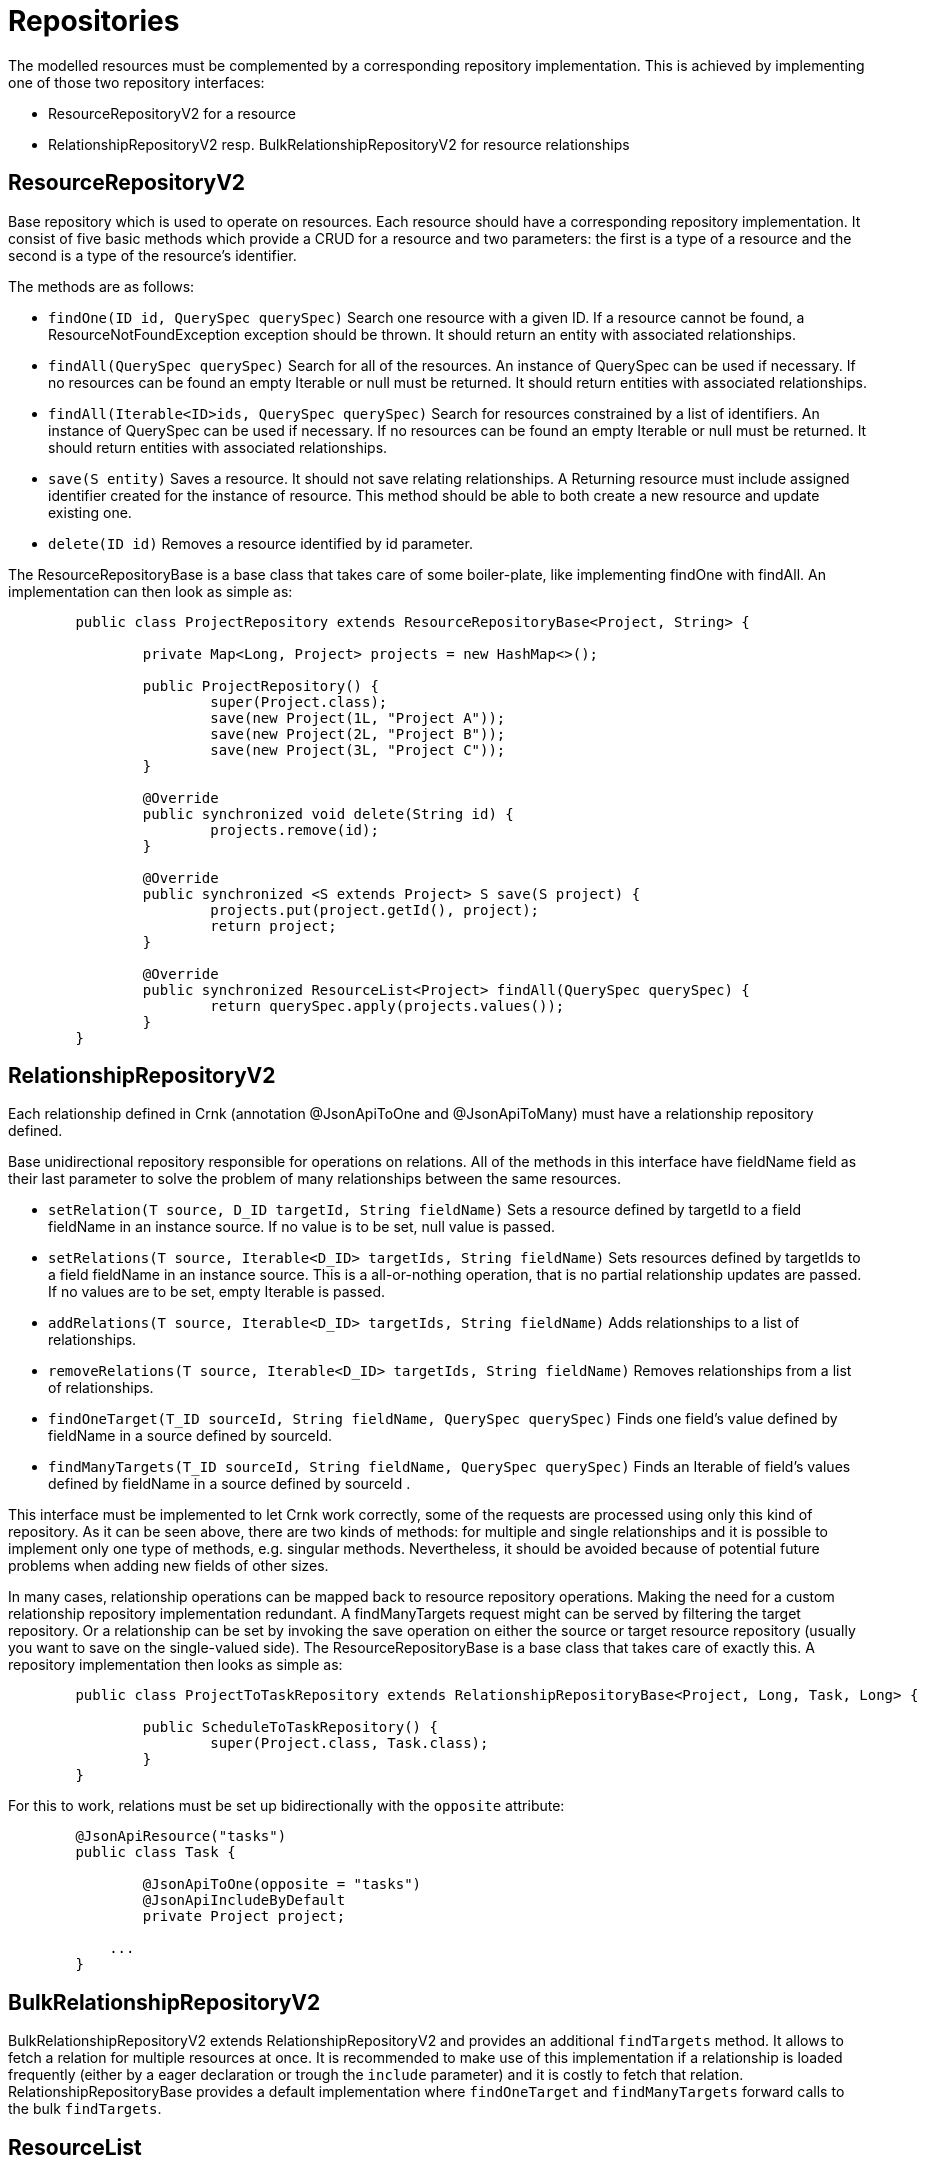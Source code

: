 
# Repositories

The modelled resources must be complemented by a corresponding
repository implementation. This is achieved by implementing
one of those two repository interfaces:

  * ResourceRepositoryV2 for a resource
  * RelationshipRepositoryV2 resp. BulkRelationshipRepositoryV2 for resource relationships



## ResourceRepositoryV2

Base repository which is used to operate on resources.
Each resource should have a corresponding repository implementation.
It consist of five basic methods which provide a CRUD for a resource and two parameters: the first is a type of a resource and the second is a type of the resource’s identifier.

The methods are as follows:

* `findOne(ID id, QuerySpec querySpec)`
  Search one resource with a given ID. If a resource cannot be found, a ResourceNotFoundException exception should be thrown.
  It should return an entity with associated relationships.

* `findAll(QuerySpec querySpec)`
  Search for all of the resources. An instance of QuerySpec can be used if necessary.
  If no resources can be found an empty Iterable or null must be returned.
  It should return entities with associated relationships.

* `findAll(Iterable<ID>ids, QuerySpec querySpec)`
  Search for resources constrained by a list of identifiers. An instance of QuerySpec can be used if necessary.
  If no resources can be found an empty Iterable or null must be returned.
  It should return entities with associated relationships.

* `save(S entity)`
  Saves a resource. It should not save relating relationships. A Returning resource must include assigned identifier created for the instance of resource.
  This method should be able to both create a new resource and update existing one.

* `delete(ID id)`
  Removes a resource identified by id parameter.

The ResourceRepositoryBase is a base class that takes care of some boiler-plate, like implementing findOne with findAll. An
implementation can then look as simple as:

[source]
----
	public class ProjectRepository extends ResourceRepositoryBase<Project, String> {

		private Map<Long, Project> projects = new HashMap<>();

		public ProjectRepository() {
			super(Project.class);
			save(new Project(1L, "Project A"));
			save(new Project(2L, "Project B"));
			save(new Project(3L, "Project C"));
		}

		@Override
		public synchronized void delete(String id) {
			projects.remove(id);
		}

		@Override
		public synchronized <S extends Project> S save(S project) {
			projects.put(project.getId(), project);
			return project;
		}

		@Override
		public synchronized ResourceList<Project> findAll(QuerySpec querySpec) {
			return querySpec.apply(projects.values());
		}
	}
----


## RelationshipRepositoryV2

Each relationship defined in Crnk (annotation @JsonApiToOne and @JsonApiToMany) must have a relationship repository defined.

Base unidirectional repository responsible for operations on relations.
All of the methods in this interface have fieldName field as their last parameter to solve the problem of many relationships between the same resources.

* `setRelation(T source, D_ID targetId, String fieldName)`
  Sets a resource defined by targetId to a field fieldName in an instance source. If no value is to be set, null value is passed.

* `setRelations(T source, Iterable<D_ID> targetIds, String fieldName)`
  Sets resources defined by targetIds to a field fieldName in an instance source. This is a all-or-nothing operation, that is no partial relationship updates are passed. If no values are to be set, empty Iterable is passed.

* `addRelations(T source, Iterable<D_ID> targetIds, String fieldName)`
  Adds relationships to a list of relationships.

* `removeRelations(T source, Iterable<D_ID> targetIds, String fieldName)`
  Removes relationships from a list of relationships.

* `findOneTarget(T_ID sourceId, String fieldName, QuerySpec querySpec)`
  Finds one field's value defined by fieldName in a source defined by sourceId.

* `findManyTargets(T_ID sourceId, String fieldName, QuerySpec querySpec)`
  Finds an Iterable of field's values defined by fieldName in a source defined by sourceId .


This interface must be implemented to let Crnk work correctly, some of the requests are processed using only this kind of repository.
As it can be seen above, there are two kinds of methods: for multiple and single relationships and it is possible to implement only one type of methods, e.g. singular methods.
Nevertheless, it should be avoided because of potential future problems when adding new fields of other sizes.

In many cases, relationship operations can be mapped back to resource repository operations. Making the need
for a custom relationship repository implementation redundant. A findManyTargets request might can be
served by filtering the target repository. Or a relationship can be set by invoking the save operation
on either the source or target resource repository (usually you want to save on the single-valued side).
The ResourceRepositoryBase is a base class that takes care of exactly this. A repository
implementation then looks as simple as:


[source]
----
	public class ProjectToTaskRepository extends RelationshipRepositoryBase<Project, Long, Task, Long> {

		public ScheduleToTaskRepository() {
			super(Project.class, Task.class);
		}
	}
----

For this to work, relations must be set up bidirectionally with the `opposite` attribute:

[source]
----
	@JsonApiResource("tasks")
	public class Task {

		@JsonApiToOne(opposite = "tasks")
		@JsonApiIncludeByDefault
		private Project project;

	    ...
	}
----


## BulkRelationshipRepositoryV2

BulkRelationshipRepositoryV2 extends RelationshipRepositoryV2 and provides an additional
`findTargets` method. It allows to fetch a relation for multiple resources at once.
It is recommended to make use of this implementation if a relationship is loaded frequently
(either by a eager declaration or trough the `include` parameter) and it is costly to
fetch that relation. RelationshipRepositoryBase provides a default implementation where
`findOneTarget` and `findManyTargets` forward calls to the bulk `findTargets`.




## ResourceList

ResourceRepositoryV2 and RelationshipRepositoryV2 return lists of type ResourceList. The ResourceList can carry, next
to the actual resources, also meta and links information:

* `getLinks()`
	Gets the links information attached to this lists.

* `getMeta()`
	Gets the meta information attached to this lists.

* `getLinks(Class<L> linksClass)`
	Gets the links information of the given type attached to this lists. If the given type is not found, null is returned.

* `getMeta(Class<M> metaClass)`
	Gets the meta information of the given type attached to this lists. If the given type is not found, null is returned.

There is a default implementation named DefaultResourceList. To gain type-safety, improved readability and crnk-client support,
application may provide a custom implementation extending ResourceListBase:

[source]
----
	class ScheduleList extends ResourceListBase<Schedule, ScheduleListMeta, ScheduleListLinks> {

	}

	class ScheduleListLinks implements LinksInformation {

		public String name = "value";

		...
	}

	class ScheduleListMeta implements MetaInformation {

		public String name = "value";

		...
	}
----

This implementation can then be added to a repository interface declaration
and used by both servers and clients:

[source]
----
	public interface ScheduleRepository extends ResourceRepositoryV2<Schedule, Long> {

		@Override
		public ScheduleList findAll(QuerySpec querySpec);

	}
----




## Query parameters with QuerySpec

Crnk passes JSON API query parameters to repositories trough a QuerySpec parameter. It holds
request parameters like sorting and filtering specified by JSON API. The subsequent
sections will provide a number of example.

NOTE: Not everything is specified by JSON API. For some request parameters only recommendations
are provided as different applications are likely to be in need of different semantics and
implementations. For this reason the engine part in `crnk-core` makes use of `QueryAdapter` and allows implementations other than
QuerySpec (like the legacy `QueryParams`).


### Filtering

NOTE: The JSON API specification does not a mandate a specific filtering semantic. Instead
it provides a recommendation that comes by default with Crnk. Depending on the data store
in use, application may choose to extend or replace that default implementation.

Resource filtering can be achieved by providing parameters which start with `filter`.
The format for filters: `filter[ResourceType][property|operator]([property|operator])* = "value"`

* `GET /tasks/?filter[name]=Super task`
* `GET /tasks/?filter[name][EQ]=Super task`
* `GET /tasks/?filter[tasks][name]=Super task`
* `GET /tasks/?filter[tasks][name]=Super task&filter[tasks][dueDate]=2015-10-01`

QuerySpec uses the `EQ` operator if no operator was provided.

Operators are represented by the `FilterOperator` class. Crnk comes with a set of
default filters:

[cols="1,3", options="header"]
|===
|Name
|Descriptor

|`EQ`
|equals operator where values match exactly.

|`NEQ`
|not equals where values do not match.

|`LIKE`
|where the value matches the specified pattern. It is usually
 not case-sensitive and makes use of `%` as wildclard, but
 may different depending on the underlying implementation.

|`LT`
|lower than the specified value

|`LE`
|lower than or equals the specified value

|`GT`
|greater than the specified value

|`GE`
|greater than or equals the specified value
|===

The application is free to implements its own `FilterOperator`. Next to the name
a `matches` method can be implemented to support in-memory filtering
with `QuerySpec.apply`. Otherwise, it is up to the repository implementation
to handle the various filter operators; usually by translating them
to datastore-native query expressions. Custom operators can be registered
with `DefaultQuerySpecDeserializer.addSupportedOperator(..)`. The default operator can be
overridden by setting `DefaultQuerySpecDeserializer.setDefaultOperator(...)`.


### Sorting

Sorting information for the resources can be achieved by providing `sort` parameter.

* `GET /tasks/?sort=name,-shortName`
* `GET /tasks/?sort[projects]=name,-shortName&include=projects`


anchor:pagination[]

### Pagination

Pagination for the repositories can be achieved by providing `page` parameter.
The format for pagination: `page[offset|limit] = "value", where value is an integer`

Example:

* `GET /tasks/?page[offset]=0&page[limit]=10`


The JSON API specifies `first`, `previous`, `next` and `last` links (see http://jsonapi.org/format/#fetching-pagination).
The `PagedLinksInformation` interface provides a Java representation of those links that can be implemented and returned
by repositories along with the result data. There is a default implementation named `DefaultPagedLinksInformation`.

There are two ways to let Crnk compute pagination links automatically:

1. The repository returns meta information implementing `PagedMetaInformation`. With this interface the total
   number of (potentially filtered) resources is passed to Crnk, which in turn allows the computation of the links.
2. The repository returns meta information implementing `HasMoreResourcesMetaInformation`. This interface
   only specifies whether further resources are available after the currently requested resources. This
   lets Crnk compute all except the `last` link.

Note that for both approaches the repository has to return either no links or links information implementing
`PagedLinksInformation`. If the links are already set, then the computation will be skipped.

The potential benefit of the second over the first approach is that it might be easier to just
determine whether more resources are available rather than counting all resources.
This is typically achieved by querying `limit + 1` resources.


### Sparse Fieldsets

Information about fields to include in the response can be achieved by providing `fields` parameter.

* `GET /tasks/?fields=name`
* `GET /tasks/?fields[projects]=name,description&include=projects`



### Inclusion of Related Resources

Information about relationships to include in the response can be achieved by providing `include` parameter.
The format for fields: `include[ResourceType] = "property(.property)*"`

Examples:

* `GET /tasks/?include[tasks]=project`
* `GET /tasks/1/?include[tasks]=project`
* `GET /tasks/?include[tasks]=author`
* `GET /tasks/?include[tasks][]=author&include[tasks][]=comments`
* `GET /tasks/?include[projects]=task&include[tasks]=comments`
* `GET /tasks/?include[projects]=task&include=comments` (QuerySpec example)


### API

The QuerySpec API looks like (further setters available as well):

[source]
----
	public class QuerySpec {
		public <T> List<T> apply(Iterable<T> resources){...}

		public Long getLimit() {...}

		public long getOffset() {...}

		public List<FilterSpec> getFilters() {...}

		public List<SortSpec> getSort() {...}

		public List<IncludeFieldSpec> getIncludedFields() {...}

		public List<IncludeRelationSpec> getIncludedRelations() {...}

		public QuerySpec getQuerySpec(Class<?> resourceClass) {...}

		...
	}
----

Note that single QuerySpec holds the parameters for a single resource type and,
in more complex scenarios, request can lead to multiple QuerySpec instances
(namely when related resources are also filtered, sorted, etc). A repository
is invoked with the QuerySpec for the requested root type. If related resources are
included in the request, their QuerySpecs can be obtained by calling `QuerySpec.getRelatedSpec(Class)` on the root QuerySpec.

`FilterSpec` holds a value of type object. Since URL parameters are passed as String,
they get converted to the proper types by the `DefaultQuerySpecDeserializer`. The
type is determined based on the type of the filtered attribute.

QuerySpec provides a method `apply` that allows in-memory sorting, filtering and paging
on any `java.util.Collection`. It is useful for testing and on smaller datasets to keep
the implementation of a repository as simple as possible. It returns a ResourceList
that carries a PagedMetaInformation that lets Crnk automatically compute pagination links.



### DefaultQuerySpecDeserializer

Crnk make use of `DefaultQuerySpecDeserializer` to map URL parameters to a QuerySpec instance.
This instance is accessible from the various integrations, such as from the `CrnkFeature`. It
provides a number of customization options:

* `setDefaultLimit(Long)`
	Sets the page limit if none is specified by the request.

* `setMaxPageLimit(Long)`
	Sets the maximum page limit allowed to be requested.

* `setIgnoreUnknownAttributes(boolean)`
	DefaultQuerySpecDeserializer validates all passed parameters against the domain model and fails
	if one of the attributes is unknown. This flag allows to disable that check in case the should be necessary.

Note that appropriate page limits are vital to protect against denial-of-service attacks when working
with large data sets!

`DefaultQuerySpecDeserializer` implements `QuerySpecDeserializer` and you may also provide your own
implementation to further customize its behavior. The various integrations like `CrnkFeature` will
allow to replace the implementation.



## Error Handling

Processing errors in Crnk can be handled by throwing an exception and providing
a corresponding exception mapper which defines mapping to a proper JSON API error response.


### Throwing an exception...

Here is an example of throwing an Exception in the code:

[source]
----
  if (somethingWentWrong()) {
    throw new SampleException("errorId", "Oops! Something went wrong.")
  }
----

Sample exception is nothing more than a simple runtime exception:

[source]
----
  public class SampleException extends RuntimeException {

    private final String id;
    private final String title;

    public ExampleException(String id, String title) {
      this.id = id;
      this.title = title;
    }

    public String getId() {
      return id;
    }

    public String getTitle() {
      return title;
    }
  }
----

### ...and mapping it to JSON API response

Class responsible for mapping the exception should:

* implement JsonApiExceptionMapper interface
* available trough the used discovery mechanism or added trough a module.

Sample exception mapper:

[source]
----
  public class SampleExceptionMapper implements JsonApiExceptionMapper<SampleException> {
    @Override
    public ErrorResponse toErrorResponse(SampleException exception) {
      return ErrorResponse.builder()
        .setStatus(HttpStatus.INTERNAL_SERVER_ERROR_500)
        .setSingleErrorData(ErrorData.builder()
          .setTitle(exception.getTitle())
          .setId(exception.getId())
          .build())
        .build();
    }
  }
----

An exception should be mapped to an ErrorResponse object.
It consists of an HTTP status and ErrorData (which is consistent with JSON API error structure).

Note that the exception mapper is reponsible for providing the logging of exceptions with the
appropriate log levels. Also have a look at the subsequent section about the validation module that takes
care of JSR-303 bean validation exception mapping.


## Meta Information

NOTE: With ResourceList and @JsonApiMetaInformation meta information can be returned directly. A MetaRepository implementation is no longer necessary.

There is a special interface which can be added to resource repositories to provide meta information: `io.crnk.core.repository.MetaRepository`.
It contains a single method `MetaInformation getMetaInformation(Iterable<T> resources)` which return meta information object that implements the marker `interface io.crnk.response.MetaInformation`.

If you want to add meta information along with the responses, all repositories (those that implement `ResourceRepository` and `RelationshipRepository`) must implement `MetaRepository`.

When using annotated versions of repositories, a method that returns a `MetaInformation` object should be annotated with `JsonApiMeta` and the first parameter of the method must be a list of resources.

## Links Information

NOTE: With ResourceList and @JsonApiLinksInformation links information can be returned directly. A LinksRepository implementation is usually not necessary.

There is a special interface which can be added to resource repositories to provide links information: `io.crnk.core.repository.LinksRepository`.
It contains a single method `LinksInformation getLinksInformation(Iterable<T> resources)` which return links information object that implements the marker `interface io.crnk.response.LinksInformation`.

If you want to add meta information along with the responses, all repositories (those that implement `ResourceRepository` and `RelationshipRepository`), must implement `LinksRepository`.

When using annotated versions of repositories, a method that returns a `LinksInformation` object should be annotated with `JsonApiLinks` and the first parameter of the method has to be a list of resources.

